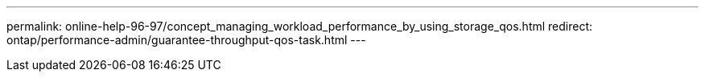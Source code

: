 ---
permalink: online-help-96-97/concept_managing_workload_performance_by_using_storage_qos.html
redirect: ontap/performance-admin/guarantee-throughput-qos-task.html
---
